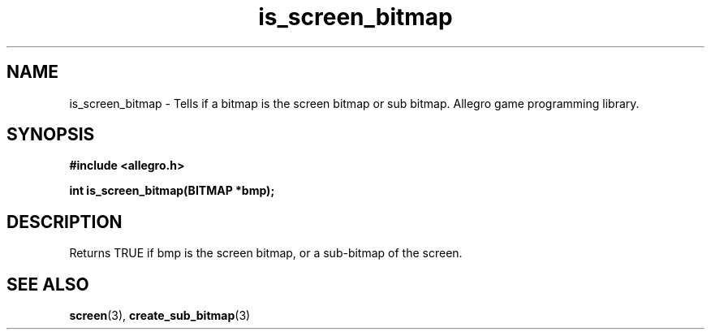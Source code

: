 .\" Generated by the Allegro makedoc utility
.TH is_screen_bitmap 3 "version 4.4.3" "Allegro" "Allegro manual"
.SH NAME
is_screen_bitmap \- Tells if a bitmap is the screen bitmap or sub bitmap. Allegro game programming library.\&
.SH SYNOPSIS
.B #include <allegro.h>

.sp
.B int is_screen_bitmap(BITMAP *bmp);
.SH DESCRIPTION
Returns TRUE if bmp is the screen bitmap, or a sub-bitmap of the screen.

.SH SEE ALSO
.BR screen (3),
.BR create_sub_bitmap (3)
